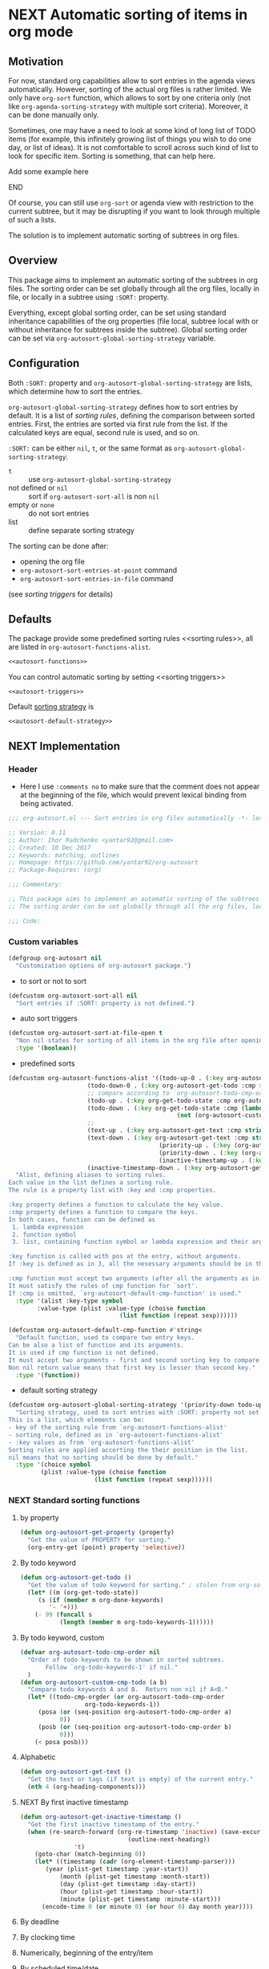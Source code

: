 #+AUTHORS: yantar92
#+EMAIL: yantar92@gmail.com
#+OPTIONS: tags:nil todo:nil num:nil
#+PROPERTY: header-args+ :tangle no

* NEXT Automatic sorting of items in org mode                        :COMMON:
:PROPERTIES:
:ORG-TIME-BALANCE-MULTIPLIER: -0.2
:END:
:LOGBOOK:
CLOCK: [2018-09-20 Thu 15:53]--[2018-09-20 Thu 15:56] =>  0:03
CLOCK: [2018-09-20 Thu 14:47]--[2018-09-20 Thu 15:31] =>  0:44
- State "NEXT"       from "NEXT"       [2018-01-01 Mon 13:31]
- State "NEXT"       from "NEXT"       [2018-01-01 Mon 13:21]
CLOCK: [2017-12-25 Mon 21:58]--[2017-12-25 Mon 22:00] =>  0:02
:END:
** Motivation
:PROPERTIES:
:END:
For now, standard org capabilities allow to sort entries in the agenda
views automatically. However, sorting of the actual org files is
rather limited. We only have =org-sort= function, which allows to sort
by one criteria only (not like =org-agenda-sorting-strategy= with
multiple sort criteria). Moreover, it can be done manually only.  

Sometimes, one may have a need to look at some kind of long list of
TODO items (for example, this infinitely growing list of things you
wish to do one day, or list of ideas). It is not comfortable to scroll
across such kind of list to look for specific item. Sorting is
something, that can help here.

*************** TODO Add some example here              :NOEXPORT:
*************** END

Of course, you can still use =org-sort= or agenda view with restriction
to the current subtree, but it may be disrupting if you want to look
through multiple of such a lists.  

The solution is to implement automatic sorting of subtrees in org
files.

** Overview

This package aims to implement an automatic sorting of the subtrees
in org files. The sorting order can be set globally through all the
org files, locally in file, or locally in a subtree using =:SORT:=
property.  

Everything, except global sorting order, can be set using standard
inheritance capabilities of the org properties (file local, subtree
local with or without inheritance for subtrees inside the
subtree). Global sorting order can be set via
=org-autosort-global-sorting-strategy= variable.

** Configuration
:PROPERTIES:
:END:

Both =:SORT:= property and =org-autosort-global-sorting-strategy=
are lists, which determine how to sort the entries.

<<org-autosort-global-sorting-strategy>>
=org-autosort-global-sorting-strategy= defines how to sort entries by
default. It is a list of [[sorting rules][sorting rules]], defining the comparison
between sorted entries. First, the entries are sorted via first rule
from the list. If the calculated keys are equal, second rule is used,
and so on.

=:SORT:= can be either =nil=, =t=, or the same format as
=org-autosort-global-sorting-strategy=:
- =t= :: use =org-autosort-global-sorting-strategy=
- not defined or =nil= :: sort if =org-autosort-sort-all= is non =nil=
- empty or =none= :: do not sort entries
- list :: define separate sorting strategy 

The sorting can be done after:
- opening the org file
- =org-autosort-sort-entries-at-point= command
- =org-autosort-sort-entries-in-file= command
(see [[sorting triggers][sorting triggers]] for details)

** Defaults
:PROPERTIES:
:CREATED:  [2017-12-25 Mon 16:06]
:END:
The package provide some predefined sorting rules <<sorting rules>>,
all are listed in =org-autosort-functions-alist=.

#+begin_src emacs-lisp :noweb yes
<<autosort-functions>>
#+end_src

You can control automatic sorting by setting <<sorting triggers>>

#+BEGIN_SRC elisp :noweb yes
<<autosort-triggers>>
#+END_SRC

Default [[org-autosort-global-sorting-strategy][sorting strategy]] is

#+BEGIN_SRC elisp :noweb yes
<<autosort-default-strategy>>
#+END_SRC

** NEXT Implementation                                     :NOEXPORT:NOARCHIVE:
:PROPERTIES:
:header-args+: :tangle yes 
:MODIFIED: 2018-03-14 10:38
:END:
:LOGBOOK:
CLOCK: [2017-12-10 Sun 17:36]--[2017-12-10 Sun 20:02] =>  2:26
CLOCK: [2017-12-10 Sun 10:21]--[2017-12-10 Sun 11:02] =>  0:41
:END:
*** DONE Header
CLOSED: [2017-12-11 Mon 15:58]
:PROPERTIES:
:ID:       3e603efc-e71a-4520-bcef-265cff481455
:END:
- Here I use =:comments no= to make sure that the comment does not appear at the beginning of the file, which would prevent lexical binding from being activated.
#+begin_src emacs-lisp :comments no
;;; org-autosort.el --- Sort entries in org files automatically -*- lexical-binding: t; -*-

;; Version: 0.11
;; Author: Ihor Radchenko <yantar92@gmail.com>
;; Created: 10 Dec 2017
;; Keywords: matching, outlines
;; Homepage: https://github.com/yantar92/org-autosort
;; Package-Requires: (org)

;;; Commentary:

;; This package aims to implement an automatic sorting of the subtrees in org files.
;; The sorting order can be set globally through all the org files, locally in file, or locally in a subtree using :SORT: property.

;;; Code:
#+end_src
*** DONE Custom variables
CLOSED: [2017-12-18 Mon 21:23]
:PROPERTIES:
:ID:       08e58824-f88a-4d3b-a79e-00a1514eb68a
:END:
:LOGBOOK:
CLOCK: [2017-12-10 Sun 17:13]--[2017-12-10 Sun 17:33] =>  0:20
CLOCK: [2017-12-10 Sun 11:03]--[2017-12-10 Sun 11:35] =>  0:32
CLOCK: [2017-12-10 Sun 11:02]--[2017-12-10 Sun 11:03] =>  0:01
:END:
#+begin_src emacs-lisp
(defgroup org-autosort nil
  "Customization options of org-autosort package.")
#+end_src
- to sort or not to sort
#+begin_src emacs-lisp
(defcustom org-autosort-sort-all nil
  "Sort entries if :SORT: property is not defined.")
#+end_src
- auto sort triggers
#+name: autosort-triggers
#+begin_src emacs-lisp
(defcustom org-autosort-sort-at-file-open t
  "Non nil states for sorting of all items in the org file after opening."
  :type '(boolean))
#+end_src
- predefined sorts
#+name: autosort-functions
#+begin_src emacs-lisp
(defcustom org-autosort-functions-alist '((todo-up-0 . (:key org-autosort-get-todo :cmp <)) ; default org-sort comparison
					  (todo-down-0 . (:key org-autosort-get-todo :cmp >))
					  ;; compare according to `org-autosort-todo-cmp-order'
					  (todo-up . (:key org-get-todo-state :cmp org-autosort-custom-cmp-todo))
					  (todo-down . (:key org-get-todo-state :cmp (lambda (a b)
										       (not (org-autosort-custom-cmp-todo a b)))))
					  ;;					  
					  (text-up . (:key org-autosort-get-text :cmp string<))
					  (text-down . (:key org-autosort-get-text :cmp string>))
                                          (priority-up . (:key (org-autosort-get-property "PRIORITY") :cmp string<))
                                          (priority-down . (:key (org-autosort-get-property "PRIORITY") :cmp string>))
                                          (inactive-timestamp-up . (:key org-autosort-get-inactive-timestamp :cmp time-less-p))
					  (inactive-timestamp-down . (:key org-autosort-get-inactive-timestamp :cmp (lambda (a b) (time-less-p b a)))))
  "Alist, defining aliases to sorting rules.
Each value in the list defines a sorting rule.
The rule is a property list with :key and :cmp properties.

:key property defines a function to calculate the key value.
:cmp property defines a function to compare the keys.
In both cases, function can be defined as
 1. lambda expression
 2. function symbol
 3. list, containing function symbol or lambda expression and their arguments

:key function is called with pos at the entry, without arguments.
If :key is defined as in 3, all the nesessary arguments should be in the list.

:cmp function must accept two arguments (after all the arguments as in 3).
It must satisfy the rules of cmp function for `sort'.
If :cmp is omitted, `org-autosort-default-cmp-function' is used."
  :type '(alist :key-type symbol
		:value-type (plist :value-type (choise function
						       (list function (repeat sexp))))))

(defcustom org-autosort-default-cmp-function #'string<
  "Default function, used to compare two entry keys.
Can be also a list of function and its arguments.
It is used if cmp function is not defined.
It must accept two arguments - first and second sorting key to compare.
Non nil return value means that first key is lesser than second key."
  :type '(function))
#+end_src
- default sorting strategy
#+name: autosort-default-strategy
#+begin_src emacs-lisp
(defcustom org-autosort-global-sorting-strategy '(priority-down todo-up)
  "Sorting strategy, used to sort entries with :SORT: property not set or nil.
This is a list, which elements can be:
- key of the sorting rule from `org-autosort-functions-alist'
- sorting rule, defined as in `org-autosort-functions-alist'
- :key values as from `org-autosort-functions-alist'
Sorting rules are applied accorting the their position in the list.
nil means that no sorting should be done by default."
  :type '(choice symbol
		 (plist :value-type (choise function
					    (list function (repeat sexp))))))
#+end_src
*** NEXT Standard sorting functions
:PROPERTIES:
:ID:       c478d941-ddbf-49cc-b38c-a03c33779817
:END:
:LOGBOOK:
CLOCK: [2018-09-20 Thu 14:44]--[2018-09-20 Thu 14:46] =>  0:02
CLOCK: [2017-12-18 Mon 20:59]--[2017-12-18 Mon 21:21] =>  0:22
CLOCK: [2017-12-10 Sun 17:08]--[2017-12-10 Sun 17:13] =>  0:05
:END:
**** DONE by property
CLOSED: [2018-09-20 Thu 14:46]
:PROPERTIES:
:ID:       51552471-6f2b-4792-a8a3-b4bb0d3618d8
:END:
:LOGBOOK:
- State "DONE"       from "NEXT"       [2018-09-20 Thu 14:46]
:END:
#+begin_src emacs-lisp 
(defun org-autosort-get-property (property)
  "Get the value of PROPERTY for sorting."
  (org-entry-get (point) property 'selective))
#+end_src
**** DONE By todo keyword
CLOSED: [2018-09-20 Thu 14:45]
:PROPERTIES:
:ID:       0d4d78c1-a4a2-4091-8142-ea9e70434d73
:END:
:LOGBOOK:
- State "DONE"       from "NEXT"       [2018-09-20 Thu 14:45]
:END:
#+begin_src emacs-lisp 
(defun org-autosort-get-todo ()
  "Get the value of todo keyword for sorting." ; stolen from org-sort-entries in org.el
  (let* ((m (org-get-todo-state))
	 (s (if (member m org-done-keywords)
		'- '+)))
    (- 99 (funcall s
		   (length (member m org-todo-keywords-1))))))
#+end_src
**** DONE By todo keyword, custom
CLOSED: [2018-09-20 Thu 14:45]
:PROPERTIES:
:ID:       87e5b164-fe1f-4618-9b07-741c27e37bc0
:END:
:LOGBOOK:
- State "DONE"       from "NEXT"       [2018-09-20 Thu 14:45]
:END:
#+BEGIN_SRC emacs-lisp
(defvar org-autosort-todo-cmp-order nil
  "Order of todo keywords to be shown in sorted subtrees.
       Follow `org-todo-keywords-1' if nil."
  )
(defun org-autosort-custom-cmp-todo (a b)
  "Compare todo keywords A and B.  Return non nil if A<B."
  (let* ((todo-cmp-orgder (or org-autosort-todo-cmp-order
			      org-todo-keywords-1))
	 (posa (or (seq-position org-autosort-todo-cmp-order a)
		   0))
	 (posb (or (seq-position org-autosort-todo-cmp-order b)
		   0)))
    (< posa posb)))
#+END_SRC
**** DONE Alphabetic
CLOSED: [2018-09-20 Thu 14:44] SCHEDULED: <2017-12-12 Tue>
:PROPERTIES:
:ID:       5205ed5d-cb92-4711-86b7-c2bf9549f0f5
:END:
:LOGBOOK:
- State "DONE"       from "NEXT"       [2018-09-20 Thu 14:44]
CLOCK: [2018-09-20 Thu 14:41]--[2018-09-20 Thu 14:44] =>  0:03
CLOCK: [2017-12-18 Mon 20:33]--[2017-12-18 Mon 20:50] =>  0:17
:END:
#+BEGIN_SRC emacs-lisp
(defun org-autosort-get-text ()
  "Get the text or tags (if text is empty) of the current entry."
  (nth 4 (org-heading-components)))
#+END_SRC
**** NEXT By first inactive timestamp
SCHEDULED: <2018-09-21 Fri>
:PROPERTIES:
:SHOWFROMDATE: 2018-09-21 18:00
:ID:       46525723-2950-4cf9-9f84-12cd9ee8f67e
:END:
:LOGBOOK:
CLOCK: [2018-10-07 Sun 15:40]
- State "NEXT"       from "TODO"       [2018-09-20 Thu 14:51]
:END:
#+BEGIN_SRC emacs-lisp
(defun org-autosort-get-inactive-timestamp ()
  "Get the first inactive timestamp of the entry."
  (when (re-search-forward (org-re-timestamp 'inactive) (save-excursion
							  (outline-next-heading))
			   't)
    (goto-char (match-beginning 0))
    (let* ((timestamp (cadr (org-element-timestamp-parser)))
	   (year (plist-get timestamp :year-start))
           (month (plist-get timestamp :month-start))
           (day (plist-get timestamp :day-start))
           (hour (plist-get timestamp :hour-start))
           (minute (plist-get timestamp :minute-start)))
      (encode-time 0 (or minute 0) (or hour 0) day month year))))
#+END_SRC
**** TODO By deadline
:PROPERTIES:
:END:
**** TODO By clocking time
:PROPERTIES:
:END:
**** TODO Numerically, beginning of the entry/item
:PROPERTIES:
:END:
**** TODO By scheduled time/date
:PROPERTIES:
:END:
**** TODO By active timestamp
:PROPERTIES:
:END:
**** TODO By any timestamp
:PROPERTIES:
:END:
*** DONE [#A] General sorting routine
CLOSED: [2017-12-25 Mon 22:00] SCHEDULED: <2017-12-18 Mon>
:PROPERTIES:
:ID:       7b077f97-a744-4197-9b4f-015af71ab95f
:END:
:LOGBOOK:
CLOCK: [2017-12-25 Mon 15:14]--[2017-12-25 Mon 15:18] =>  0:04
- Note taken on [2017-12-18 Mon 21:21] \\
  Lambda cannot be recognized in sorting strategy since it is a list. Need to do something with it.
  CLOCK: [2017-12-10 Sun 20:48]--[2017-12-10 Sun 22:40] =>  1:52
  CLOCK: [2017-12-10 Sun 16:24]--[2017-12-10 Sun 17:36] =>  1:12
  CLOCK: [2017-12-10 Sun 16:05]--[2017-12-10 Sun 16:06] =>  0:01
  CLOCK: [2017-12-10 Sun 14:17]--[2017-12-10 Sun 16:02] =>  1:45
  CLOCK: [2017-12-10 Sun 11:35]--[2017-12-10 Sun 13:58] =>  2:23
:END:
#+begin_src emacs-lisp
(defun org-autosort-sorting-strategy-elementp (elm)
  "Validate element ELM of sorting strategy.  Return (:key ... [:cmp ...]) if element and nil otherwise."
  (pcase elm
    (`(quote val)
     (org-autosort-sorting-strategy-elementp val))
    ((pred functionp)
     (list :key elm))
    ((pred (lambda (arg) (assoc arg org-autosort-functions-alist)))
     (alist-get elm org-autosort-functions-alist))
    ((pred (lambda (arg) (plist-get arg :key)))
     (let ((key (org-autosort-sorting-strategy-elementp (plist-get elm :key)))
	   (cmp (org-autosort-sorting-strategy-elementp (plist-get elm :cmp))))
       (cond ((and key (not cmp)) key)
	     ((and key cmp) (plist-put key :cmp (plist-get cmp :key)))
	     (t nil))))
    (`(,func . ,args)
     (if (functionp func)
	 (list :key elm)
       nil))
    (_ nil)))

(defun org-autosort-sorting-strategyp (sorting-strategy)
  "Validate if SORTING-STRATEGY is valid and return it.
The strategy is ensured to be a list.
Signal user error and return nil if argument is not a sorting strategy."
  (if (not sorting-strategy)
      nil
    (or (let ((res (org-autosort-sorting-strategy-elementp sorting-strategy)))
	  (if res (list res)))
	(let* ((testresult (mapcar (lambda (elm) (cons (org-autosort-sorting-strategy-elementp elm)
						       elm))
				   sorting-strategy))
	       (err-elm (alist-get nil testresult 'none)))
	  (if (equal err-elm 'none)
	      sorting-strategy
	    nil
	    (user-error "Wrong element of sorting strategy: \"%s\" in buffer: %s"
			err-elm (buffer-name)))))))

(defun org-autosort-get-sorting-strategy ()
  "Get sorting strategy at point for the current entry's subtree being sorted."
  (let ((property (org-entry-get (point) "SORT" 'selective)))
    (pcase property
      ('t (org-autosort-sorting-strategyp org-autosort-global-sorting-strategy))
      ('nil (and org-autosort-sort-all
		 (org-autosort-sorting-strategyp org-autosort-global-sorting-strategy)))
      ("" nil)
      ('none nil)
      (_ (if (= (cdr (read-from-string property))
		(length property))
	     (org-autosort-sorting-strategyp (car (read-from-string property)))
	   (user-error "Cannot read :SORT: property: \"%s\" in buffer: %s" property (buffer-name))
	   nil)))))

(defun org-autosort-construct-get-value-function-atom (sorting-strategy-elm)
  "Construct get-value function for single element of sorting strategy (SORTING-STRATEGY-ELM)."
  (let ((key (plist-get (org-autosort-sorting-strategy-elementp sorting-strategy-elm) :key)))
    (pcase key
      ((pred functionp)
       key)
      (`(,func . ,args)
       (when (functionp func)
	 (lambda () (apply (car key) (cdr key)))))
      ('nil (lambda () nil)))))

(defun org-autosort-construct-get-value-function ()
  "Return get-value function at point.
This function returns a list of sorting keys."
  (let ((sorting-strategy (org-autosort-get-sorting-strategy)))
    (if sorting-strategy
	(let ((func-list (mapcar #'org-autosort-construct-get-value-function-atom sorting-strategy)))
	  (lambda () (mapcar #'funcall func-list)))
      (lambda () (list nil)))))

(defun org-autosort-construct-cmp-function-atom (sorting-strategy-elm)
  "Construct cmp function for single element of sorting strategy (SORTING-STRATEGY-ELM)."
  (let* ((sorting-strategy-elm (org-autosort-sorting-strategy-elementp sorting-strategy-elm))
	 (cmp (and sorting-strategy-elm
		   (or (plist-get sorting-strategy-elm :cmp)
		       org-autosort-default-cmp-function))))
    (pcase cmp
      ((pred functionp)
       (lambda (a b) (funcall cmp a b)))
      (`(,func . ,args)
       (when (functionp func)
	 (lambda (a b) (apply func a b args))))
      ('nil (lambda (a b) nil)))))

(defun org-autosort-construct-cmp-function ()
  "Return cmp function at point."
  (let ((sorting-strategy (org-autosort-get-sorting-strategy)))
    (if (not sorting-strategy)
	(lambda (lista listb) nil)
      (let ((cmp-func-list (mapcar #'org-autosort-construct-cmp-function-atom sorting-strategy)))
	(lambda (lista listb)
	  (let ((resultlist (seq-mapn (lambda (func a b)
					(cons (funcall func a b)
					      (funcall func b a)))
				      cmp-func-list lista listb)) ; list of cons (a<b . b<a)
		(done nil)
		result)
	    (while (and (not done)
			(not (seq-empty-p resultlist)))
	      (let ((elem (pop resultlist)))
		(unless (and (car elem)
			     (cdr elem)) ; not equal
		  (setq done t)
		  (setq result (car elem)))))
	    result))))))

(defun org-autosort-org-sort-entries-wrapper (&rest args)
  "Run `org-sort-entries' at point with ARGS if nesessary.
Make sure, folding state is not changed."
  (when (org-autosort-get-sorting-strategy)
    (let ((subtree-end (save-excursion (org-end-of-subtree)))
	  (next-heading (save-excursion (or (outline-next-heading)
					    (buffer-end +1)))))
      (when (< next-heading subtree-end)
	(save-excursion
	  (save-restriction
	    (condition-case err
		(apply #'org-sort-entries args)
	      (user-error
	       (unless (string-match-p "Nothing to sort"
				       (error-message-string err))
		 (signal (car err) (cdr err)))))))))))

(defun org-autosort-sort-entries-at-point-nonrecursive ()
  "Sort org-entries at point nonrecursively."
  (interactive)
  (funcall #'org-autosort-org-sort-entries-wrapper
	   nil ?f
	   (org-autosort-construct-get-value-function)
	   (org-autosort-construct-cmp-function)))

(defun org-autosort-sort-entries-at-point-recursive ()
  "Sort org-entries at point recursively."
  (interactive)
  (condition-case err
      (org-map-entries (lambda nil (funcall #'org-autosort-org-sort-entries-wrapper
				       nil ?f
				       (org-autosort-construct-get-value-function)
				       (org-autosort-construct-cmp-function)))
		       nil 'tree)
    (error
     (if (string-match-p "Before first headline at position"
			 (error-message-string err))
	 (org-map-entries (lambda nil (funcall #'org-autosort-org-sort-entries-wrapper
					  nil ?f
					  (org-autosort-construct-get-value-function)
					  (org-autosort-construct-cmp-function)))
			  nil 'file)
       (signal (car err) (cdr err))))))

(defun org-autosort-sort-entries-at-point (&optional ARG)
  "Sort org entries at point.
Sort recursively if invoked with \\[universal-argument]."
  (interactive "P")
  (if (equal ARG '(4))
      (org-autosort-sort-entries-at-point-recursive)
    (org-autosort-sort-entries-at-point-nonrecursive))
  (org-cycle);; needed to hide the unfolded PROPERTY drawers after sorting
  (while (not (eq org-cycle-subtree-status 'children)) ;; magic constant...
    (org-cycle)))

(defun org-autosort-sort-entries-in-file ()
  "Sort all entries in the file recursively."
  (interactive)
  (org-map-entries (lambda nil (funcall #'org-autosort-org-sort-entries-wrapper
				   nil ?f
				   (org-autosort-construct-get-value-function)
				   (org-autosort-construct-cmp-function)))
		   nil 'file))

(defun org-autosort-sort-entries-in-file-maybe ()
  "Sort all entries in the file recursively if `org-autosort-sort-at-file-open' is not nil."
  (when org-autosort-sort-at-file-open (org-autosort-sort-entries-in-file)))

(add-hook 'org-mode-hook #'org-autosort-sort-entries-in-file-maybe)
#+end_src
*** DONE File epilogue
CLOSED: [2017-12-10 Sun 19:40]
:PROPERTIES:
:ID:       cf53b069-fcbb-45f9-9a80-e05f88d1fec5
:END:
#+begin_src emacs-lisp 
(provide 'org-autosort)

;;; org-autosort.el ends here
#+end_src
** Ideas                                                     :SKIP:NOEXPORT:
:PROPERTIES:
:SORT:     (todo-down)
:END:
*** TODO Sort only items, matching org search regex
:PROPERTIES:
:END:
*** TODO should be able to define alias in sorting strategy
:PROPERTIES:
:CREATED:  [2017-12-18 Mon 20:58]
:END:
:LOGBOOK:
CLOCK: [2017-12-18 Mon 20:58]--[2017-12-18 Mon 20:59] =>  0:01
:END:
*** TODO use local hook in autosort for toggle hooks
:PROPERTIES:
:CREATED:  [2017-12-20 Wed 15:23]
:END:
*** TODO add this functionality? [[http://sachachua.com/blog/2017/12/sorting-org-mode-lists-using-a-sequence-of-regular-expressions/][Sorting Org Mode lists using a sequence of regular expressions  13]] :COMMON:
:PROPERTIES:
:CREATED:  [2017-12-21 Thu 23:50]
:Source:   http://sachachua.com/blog/2017/12/sorting-org-mode-lists-using-a-sequence-of-regular-expressions/
:END:
*** TODO Add trigger to not read lisp from sort property it is not safe
:PROPERTIES:
:CREATED:  [2017-12-25 Mon 22:05]
:END:
*** TODO sort signalling error -resolve [[id:e9132d5f-cc43-4bae-b9ed-244e21e8b8cc][Test test]]
:PROPERTIES:
:CREATED: [2017-12-29 Fri 22:37]
:END:
:LOGBOOK:
CLOCK: [2017-12-29 Fri 22:37]--[2017-12-29 Fri 22:38] =>  0:01
:END:
*** TODO Add trigger to not read lisp from sort property it is not safe
:PROPERTIES:
:CREATED:  [2017-12-25 Mon 22:05]
:END:
** NEXT Versions                                           :NOEXPORT:NOARCHIVE:
:PROPERTIES:
:CREATED:  [2017-12-28 Thu 23:15]
:END:
:LOGBOOK:
CLOCK: [2017-12-29 Fri 05:59]--[2017-12-29 Fri 06:00] =>  0:01
:END:
*** NEXT 1.0
:PROPERTIES:
:CREATED:  [2017-12-28 Thu 23:15]
:ORDERED:  t
:END:
:LOGBOOK:
CLOCK: [2017-12-29 Fri 05:50]--[2017-12-29 Fri 05:59] =>  0:09
:END:
- =org-agenda-sorting-strategy= like sorting specs <<v1.1>>
- sort entries in file on open <<v1.2>>
- sort entries in place <<v1.3>>
- sort lists <<v1.4>>
- construct comparison function with the list of items/regex, which
  should be placed on the top no matter what <<v1.5>>
- update the sort on changes, including creating new entries <<v1.6>>
- interactive sort via subtree agenda invocation, similar to filtering
  <<v1.7>>

**** DONE [#A] 0.1
CLOSED: [2018-09-20 Thu 22:17]
:PROPERTIES:
:CREATED:  [2017-12-28 Thu 23:16]
:END:
:LOGBOOK:
- State "DONE"       from "NEXT"       [2018-09-20 Thu 22:17]
:END:
[[v1.1][specs]], [[v1.2][on open]]
***** DONE 0.10
CLOSED: [2018-01-01 Mon 13:21]
:PROPERTIES:
:CREATED:  [2018-01-01 Mon 13:18]
:END:
:LOGBOOK:
- State "DONE"       from              [2018-01-01 Mon 13:21]
:END:
****** DONE allow to define sort criteria like a lisp function in the properties field
CLOSED: [2017-12-12 Tue 21:18]
:PROPERTIES:
:END:
****** CANCELLED Take care about exact position for =C-c C-c= (say, we are inside the table - user may not want to sort) :CANCELLED:
CLOSED: [2017-12-11 Mon 16:56]
:PROPERTIES:
:END:
:LOGBOOK:
- State "CANCELLED"  from "TODO"          [2017-12-11 Mon 16:56]
:END:
****** CANCELLED do not use org-sort, because it does not allow to combine sorts (i.e. sort by one criteria, if equal - by other) :CANCELLED:
CLOSED: [2017-12-12 Tue 21:18]
:PROPERTIES:
:END:
:LOGBOOK:
- State "CANCELLED"  from "TODO"          [2017-12-12 Tue 21:18] \\
  Made a proper wrapper
:END:
***** DONE 0.11
CLOSED: [2018-01-01 Mon 13:21]
:PROPERTIES:
:CREATED:  [2018-01-01 Mon 13:18]
:END:
:LOGBOOK:
- State "DONE"       from              [2018-01-01 Mon 13:21]
:END:
****** DONE put buffer name in error report for wrong element of sorting strategy
CLOSED: [2017-12-25 Mon 21:59]
:PROPERTIES:
:CREATED:  [2017-12-18 Mon 20:57]
:END:
****** DONE Handle nothing to sort
CLOSED: [2017-12-11 Mon 16:56] SCHEDULED: <2017-12-11 Mon>
:PROPERTIES:
:END:
:LOGBOOK:
CLOCK: [2017-12-11 Mon 16:24]--[2017-12-11 Mon 16:56] =>  0:32
CLOCK: [2017-12-11 Mon 15:58]--[2017-12-11 Mon 16:08] =>  0:10
:END:
****** DONE make interactive versions of sorting functions
CLOSED: [2017-12-25 Mon 21:59]
:PROPERTIES:
:END:
****** DONE rewrite sorting strategy to use assoc lists
CLOSED: [2017-12-25 Mon 21:58]
:PROPERTIES:
:CREATED:  [2017-12-18 Mon 21:21]
:END:
:LOGBOOK:
CLOCK: [2017-12-25 Mon 15:18]--[2017-12-25 Mon 21:58] =>  6:40
CLOCK: [2017-12-18 Mon 21:21]--[2017-12-18 Mon 21:25] =>  0:04
:END:
****** DONE do not raise error but put a message and do not sort on wrong :SORTING: format
CLOSED: [2017-12-25 Mon 22:00]
:PROPERTIES:
:CREATED:  [2017-12-23 Sat 11:21]
:END:
***** DONE 0.12
CLOSED: [2018-09-20 Thu 16:00] SCHEDULED: <2018-07-17 Tue>
:PROPERTIES:
:CREATED:  [2018-01-01 Mon 13:21]
:END:
:LOGBOOK:
- State "DONE"       from "NEXT"       [2018-09-20 Thu 16:00]
:END:
****** DONE get rid of annoying unfolding after =org-sort=
CLOSED: [2018-09-20 Thu 15:47]
:PROPERTIES:
:CREATED:  [2017-12-18 Mon 20:54]
:END:
:LOGBOOK:
- State "DONE"       from "NEXT"       [2018-09-20 Thu 15:47]
CLOCK: [2018-09-20 Thu 15:31]--[2018-09-20 Thu 15:47] =>  0:16
CLOCK: [2017-12-18 Mon 20:57]--[2017-12-18 Mon 20:58] =>  0:01
CLOCK: [2017-12-18 Mon 20:54]--[2017-12-18 Mon 20:57] =>  0:03
:END:
****** CANCELLED add hooks to to autosort                    :CANCELLED:
CLOSED: [2018-09-20 Thu 15:59]
:PROPERTIES:
:CREATED:  [2017-12-18 Mon 09:56]
:SUMMARY:  One can use hooks for org-sort
:END:
:LOGBOOK:
- State "CANCELLED"  from "TODO"       [2018-09-20 Thu 15:59]
:END:
**** NEXT 0.2
:PROPERTIES:
:CREATED:  [2017-12-28 Thu 23:16]
:END:
:LOGBOOK:
- State "NEXT"       from "TODO"       [2018-09-20 Thu 22:17]
- State "TODO"       from "NEXT"          [2018-01-01 Mon 13:22]
:END:
[[v1.3][interactive in place]],[[v1.4][list sort]], [[v1.5][comparison list]]
***** NEXT [#C] Change =org-map-entries= to faster function
SCHEDULED: <2018-09-22 Sat>
:PROPERTIES:
:CREATED:  [2018-09-12 Wed 23:20]
:END:
**** TODO 0.3
:PROPERTIES:
:CREATED:  [2017-12-28 Thu 23:16]
:END:
[[v1.6][adaptive sort update]]
***** TODO Share on reddit
:PROPERTIES:
:CREATED:  [2017-12-29 Fri 05:57]
:END:
**** TODO 0.4
:PROPERTIES:
:CREATED:  [2017-12-28 Thu 23:16]
:END:
[[v1.7][interactive sort via agenda]]
**** 0.5
:PROPERTIES:
:CREATED:  [2017-12-28 Thu 23:16]
:END:
**** 0.6
:PROPERTIES:
:CREATED:  [2017-12-28 Thu 23:16]
:END:
**** 0.7
:PROPERTIES:
:CREATED:  [2017-12-28 Thu 23:16]
:END:
**** 0.8
:PROPERTIES:
:CREATED:  [2017-12-28 Thu 23:16]
:END:
**** 0.9
:PROPERTIES:
:CREATED:  [2017-12-28 Thu 23:16]
:END:
**** 1.0
:PROPERTIES:
:CREATED:  [2017-12-28 Thu 23:16]
:END:
